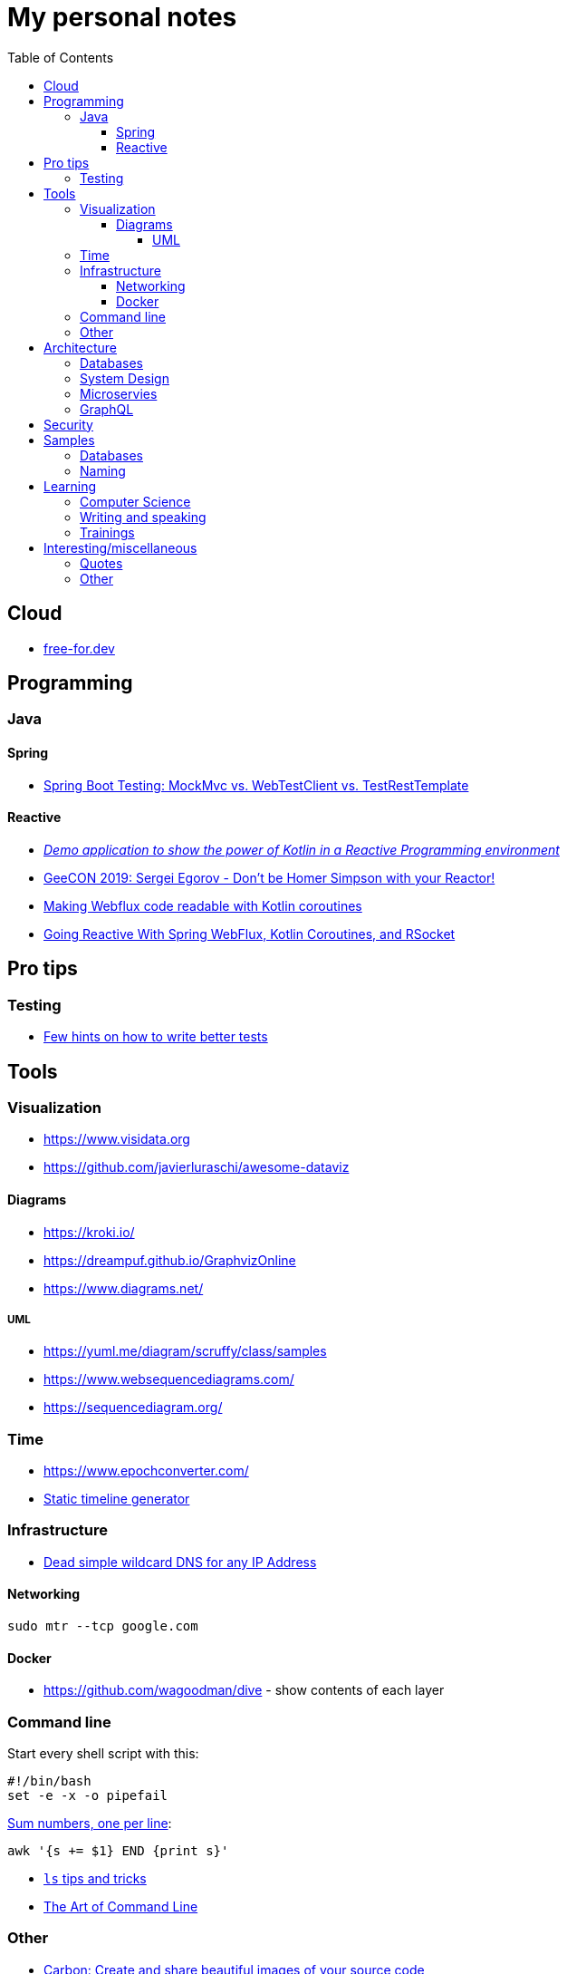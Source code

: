 :toc:
:toclevels: 5

= My personal notes

== Cloud

* https://free-for.dev[free-for.dev]

== Programming

=== Java

==== Spring

* https://rieckpil.de/spring-boot-testing-mockmvc-vs-webtestclient-vs-testresttemplate/[Spring Boot Testing: MockMvc vs. WebTestClient vs. TestRestTemplate]

==== Reactive

* https://github.com/jesperancinha/concert-demos-root[_Demo application to show the power of Kotlin in a Reactive Programming environment_]
* https://www.youtube.com/watch?v=eE5-dhP44dw[GeeCON 2019: Sergei Egorov - Don’t be Homer Simpson with your Reactor!]
* https://blog.allegro.tech/2020/02/webflux-and-coroutines.html[Making Webflux code readable with Kotlin coroutines]
* https://www.youtube.com/watch?v=FcwR34DFqIc[Going Reactive With Spring WebFlux, Kotlin Coroutines, and RSocket]

== Pro tips

=== Testing

* https://threadreaderapp.com/thread/1549332873219657730.html[Few hints on how to write better tests]

== Tools

=== Visualization

* https://www.visidata.org
* https://github.com/javierluraschi/awesome-dataviz

==== Diagrams

* https://kroki.io/
* https://dreampuf.github.io/GraphvizOnline
* https://www.diagrams.net/

===== UML

* https://yuml.me/diagram/scruffy/class/samples
* https://www.websequencediagrams.com/
* https://sequencediagram.org/


=== Time

* https://www.epochconverter.com/
* https://github.com/molly/static-timeline-generator[Static timeline generator]

=== Infrastructure

* https://nip.io/[Dead simple wildcard DNS for any IP Address]

==== Networking

```bash
sudo mtr --tcp google.com
```

==== Docker

* https://github.com/wagoodman/dive - show contents of each layer

=== Command line

Start every shell script with this:

```bash
#!/bin/bash
set -e -x -o pipefail
```

https://stackoverflow.com/questions/3096259/bash-command-to-sum-a-column-of-numbers[Sum numbers, one per line]:

```bash
awk '{s += $1} END {print s}'
```

* https://twitter.com/LinuxHandbook/status/1583081641744138240[`ls` tips and tricks]
* https://github.com/jlevy/the-art-of-command-line[The Art of Command Line]

=== Other

* https://carbon.now.sh/[Carbon: Create and share beautiful images of your source code]

== Architecture

=== Databases

* https://architecturenotes.co/things-you-should-know-about-databases/[Things You Should Know About Databases]
* https://antonz.org/sqlite-is-not-a-toy-database/[SQLite is not a toy database]

=== System Design

* https://mobile.twitter.com/javinpaul/status/1536580563632418816[System Design Interview Cheat Sheet]
* https://blog.bytebytego.com/p/algorithms-you-should-know-before[Algorithms you should know before you take system design interviews]

=== Microservies

* https://twitter.com/Igfasouza/status/1559834948747624448[Design patterns for Microservices]

=== GraphQL

* https://xuorig.medium.com/a-guide-to-graphql-rate-limiting-security-e62a86ef8114[A Guide to GraphQL Rate Limiting & Security]

== Security

* https://jwt.io/
* https://securityzines.com/flyers/jwt.html

== Samples

=== Databases

* https://github.com/jOOQ/sakila

=== Naming

* https://namingschemes.com
* https://github.com/moby/moby/blob/master/pkg/namesgenerator/names-generator.go

== Learning

=== Computer Science

* https://github.com/Developer-Y/cs-video-courses[Computer Science courses with video lectures]
* https://github.com/ossu/computer-science[Open Source Society University. Path to a free self-taught education in Computer Science!]

=== Writing and speaking

* https://youglish.com/
* https://developers.google.com/tech-writing/overview[Overview of technical writing courses]

=== Trainings

* https://github.com/mikemybytes/kafka-training

== Interesting/miscellaneous

=== Quotes

[quote]
____
Any idiot can build a bridge that stands, but it takes an engineer to build a bridge that barely stands
____

=== Other

* https://threadreaderapp.com/thread/1397032784703655938.html["I'm getting ads for her toothpaste brand, the brand I've been putting in my mouth for a week. We never talked about this brand or googled it or anything like that"]
* https://github.com/public-apis/public-apis[A collective list of free APIs for use in software and web development]
